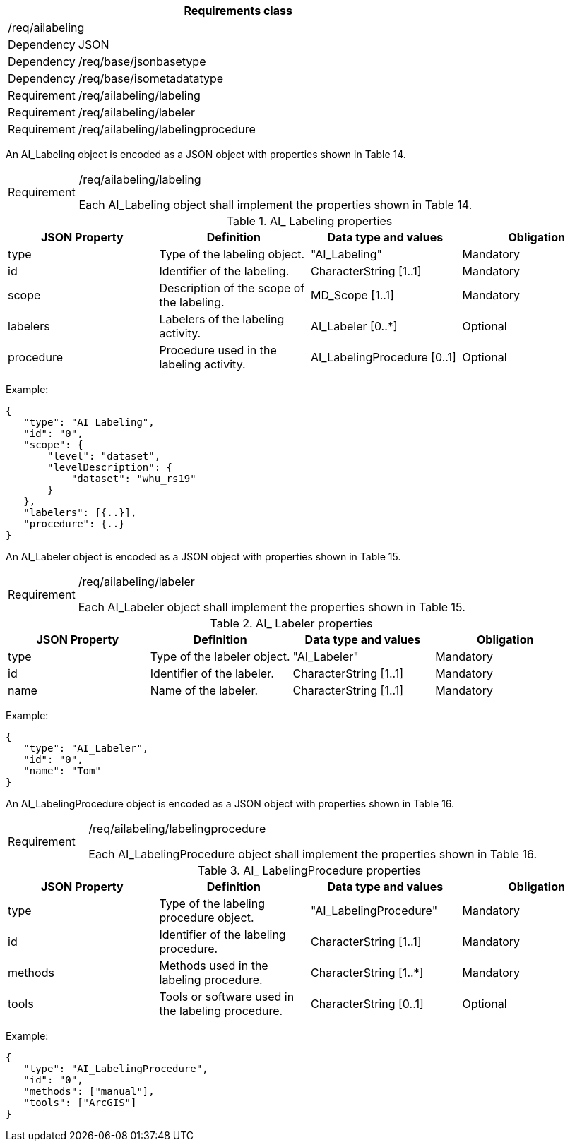 [width="100%",cols="15%,85%",options="header",]
|===
2+|*Requirements class* 
2+|/req/ailabeling
|Dependency |JSON
|Dependency |/req/base/jsonbasetype
|Dependency |/req/base/isometadatatype
|Requirement |/req/ailabeling/labeling
|Requirement |/req/ailabeling/labeler
|Requirement |/req/ailabeling/labelingprocedure
|===

An AI_Labeling object is encoded as a JSON object with properties shown in Table 14.

[width="100%",cols="15%,85%",]
|===
|Requirement |/req/ailabeling/labeling

Each AI_Labeling object shall implement the properties shown in Table 14.
|===

.AI_ Labeling properties
[width="100%",cols="25%,25%,25%,25%",options="header",]
|===
|JSON Property |Definition |Data type and values |Obligation
|type |Type of the labeling object. |"AI_Labeling" |Mandatory
|id |Identifier of the labeling. |CharacterString [1..1] |Mandatory
|scope |Description of the scope of the labeling. |MD_Scope [1..1] |Mandatory
|labelers |Labelers of the labeling activity. |AI_Labeler [0..*] |Optional
|procedure |Procedure used in the labeling activity. |AI_LabelingProcedure [0..1] |Optional
|===

Example:

 {
    "type": "AI_Labeling",
    "id": "0",
    "scope": {
        "level": "dataset",
        "levelDescription": {
            "dataset": "whu_rs19"
        }
    },
    "labelers": [{..}],
    "procedure": {..}
 }

An AI_Labeler object is encoded as a JSON object with properties shown in Table 15.

[width="100%",cols="15%,85%",]
|===
|Requirement |/req/ailabeling/labeler

Each AI_Labeler object shall implement the properties shown in Table 15.
|===

.AI_ Labeler properties
[width="100%",cols="25%,25%,25%,25%",options="header",]
|===
|JSON Property |Definition |Data type and values |Obligation
|type |Type of the labeler object. |"AI_Labeler" |Mandatory
|id |Identifier of the labeler. |CharacterString [1..1] |Mandatory
|name |Name of the labeler. |CharacterString [1..1] |Mandatory
|===

Example:

 {
    "type": "AI_Labeler",
    "id": "0",
    "name": "Tom"
 }

An AI_LabelingProcedure object is encoded as a JSON object with properties shown in Table 16.

[width="100%",cols="15%,85%",]
|===
|Requirement |/req/ailabeling/labelingprocedure

Each AI_LabelingProcedure object shall implement the properties shown in Table 16.
|===

.AI_ LabelingProcedure properties
[width="100%",cols="25%,25%,25%,25%",options="header",]
|===
|JSON Property |Definition |Data type and values |Obligation
|type |Type of the labeling procedure object. |"AI_LabelingProcedure" |Mandatory
|id |Identifier of the labeling procedure. |CharacterString [1..1] |Mandatory
|methods |Methods used in the labeling procedure. |CharacterString [1..*] |Mandatory
|tools |Tools or software used in the labeling procedure. |CharacterString [0..1] |Optional
|===

Example:

 {
    "type": "AI_LabelingProcedure",
    "id": "0",
    "methods": ["manual"],
    "tools": ["ArcGIS"]
 }